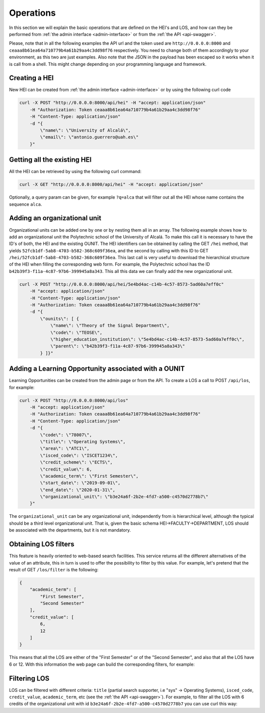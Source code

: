 .. _linking-pages:

Operations
==========

In this section we will explain the basic operations that are defined on the HEI's and LOS, and how can they be
performed from :ref:`the admin interface <admin-interface>` or from the :ref:`the API <api-swagger>`.

Please, note that in all the following examples the API url and the token used are ``http://0.0.0.0:8000``
and ``ceaaa8b61ea64a710779b4a61b29aa4c3dd98f76`` respectively. You need to change both of them accordingly to your
environment, as this two are just examples. Also note that the JSON in the payload has been escaped so it works when
it is call from a shell. This might change depending on your programming language and framework.


Creating a HEI
--------------

New HEI can be created from :ref:`the admin interface <admin-interface>` or by using the following curl code

.. code-block:: bash

    curl -X POST "http://0.0.0.0:8000/api/hei" -H "accept: application/json"
        -H "Authorization: Token ceaaa8b61ea64a710779b4a61b29aa4c3dd98f76"
        -H "Content-Type: application/json"
        -d "{
            \"name\": \"University of Alcalá\",
            \"email\": \"antonio.guerrero@uah.es\"
        }"


Getting all the existing HEI
----------------------------
All the HEI can be retrieved by using the following curl command:

.. code-block:: bash

    curl -X GET "http://0.0.0.0:8000/api/hei" -H "accept: application/json"

Optionally, a query param can be given, for example ``?q=alca`` that will filter out all the HEI whose name contains
the sequence ``alca``.


Adding an organizational unit
-----------------------------

Organizational units can be added one by one or by nesting them all in an array. The following example shows how to
add an organizational unit the Polytechnic school of the University of Alcalá. To make this call it is necessary to
have the ID's of both, the HEI and the existing OUNIT. The HEI identifiers can be obtained by calling the GET ``/hei``
method, that yields ``52fcb1df-5ab8-4703-b582-368c609f36ea``, and the second by calling with this ID to
GET ``/hei/52fcb1df-5ab8-4703-b582-368c609f36ea``. This last call is very useful to download the hierarchical structure
of the HEI when filling the corresponding web form. For example, the Polytechnic school has the ID
``b42b39f3-f11a-4c87-97b6-399945a8a343``. This all this data we can finally add the new organizational unit.


.. code-block:: bash

    curl -X POST "http://0.0.0.0:8000/api/hei/5e4bd4ac-c14b-4c57-8573-5ad60a7eff0c"
        -H "accept: application/json"
        -H "Content-Type: application/json"
        -H "Authorization: Token ceaaa8b61ea64a710779b4a61b29aa4c3dd98f76"
        -d "{
            \"ounits\": [ {
                \"name\": \"Theory of the Signal Department\",
                \"code\": \"TEOSE\",
                \"higher_education_institution\": \"5e4bd4ac-c14b-4c57-8573-5ad60a7eff0c\",
                \"parent\": \"b42b39f3-f11a-4c87-97b6-399945a8a343\"
            } ]}"

Adding a Learning Opportunity associated with a OUNIT
-----------------------------------------------------

Learning Opportunities can be created from the admin page or from the API. To create a LOS a call to POST ``/api/los``,
for example:

.. code-block:: bash

    curl -X POST "http://0.0.0.0:8000/api/los"
        -H "accept: application/json"
        -H "Authorization: Token ceaaa8b61ea64a710779b4a61b29aa4c3dd98f76"
        -H "Content-Type: application/json"
        -d "{
            \"code\": \"78007\",
            \"title\": \"Operating Systems\",
            \"area\": \"ATC1\",
            \"isced_code\": \"ISCET1234\",
            \"credit_scheme\": \"ECTS\",
            \"credit_value\": 6,
            \"academic_term\": \"First Semester\",
            \"start_date\": \"2019-09-01\",
            \"end_date\": \"2020-01-31\",
            \"organizational_unit\": \"b3e24a6f-2b2e-4fd7-a500-c4570d2778b7\"
        }"

The ``organizational_unit`` can be any organizational unit, independently from is hierarchical level, although the
typical should be a third level organizational unit. That is, given the basic schema HEI->FACULTY->DEPARTMENT, LOS
should be associated with the departments, but it is not mandatory.

Obtaining LOS filters
---------------------

This feature is heavily oriented to web-based search facilities. This service returns all the different alternatives
of the value of an attribute, this in turn is used to offer the possibility to filter by this value. For example, let's
pretend that the result of GET ``/los/filter`` is the following:

.. code-block:: json

    {
        "academic_term": [
            "First Semester",
            "Second Semester"
        ],
        "credit_value": [
            6,
            12
        ]
    }

This means that all the LOS are either of the "First Semester" or of the "Second Semester", and also that all the LOS
have 6 or 12. With this information the web page can build the corresponding filters, for example:

.. image:: img/Samplefilter.png
   :alt: alternate text
   :align: center


Filtering LOS
-------------

LOS can be filtered with different criteria: ``title`` (partial search supporter, i.e "sys" -> Operating Systems),
``isced_code``, ``credit_value``, ``academic_term``, etc (see the :ref:`the API <api-swagger>`). For example,
to filter all the LOS with 6 credits of the organizational unit with id ``b3e24a6f-2b2e-4fd7-a500-c4570d2778b7``
you can use curl this way:

.. code-block:: bash
    :emphasize-lines: 1

    curl -X GET "http://0.0.0.0:8000/api/los/b3e24a6f-2b2e-4fd7-a500-c4570d2778b7?credit_value=6"
        -H "accept: application/json"


